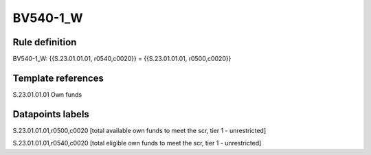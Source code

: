 =========
BV540-1_W
=========

Rule definition
---------------

BV540-1_W: {{S.23.01.01.01, r0540,c0020}} = {{S.23.01.01.01, r0500,c0020}}


Template references
-------------------

S.23.01.01.01 Own funds


Datapoints labels
-----------------

S.23.01.01.01,r0500,c0020 [total available own funds to meet the scr, tier 1 - unrestricted]

S.23.01.01.01,r0540,c0020 [total eligible own funds to meet the scr, tier 1 - unrestricted]



